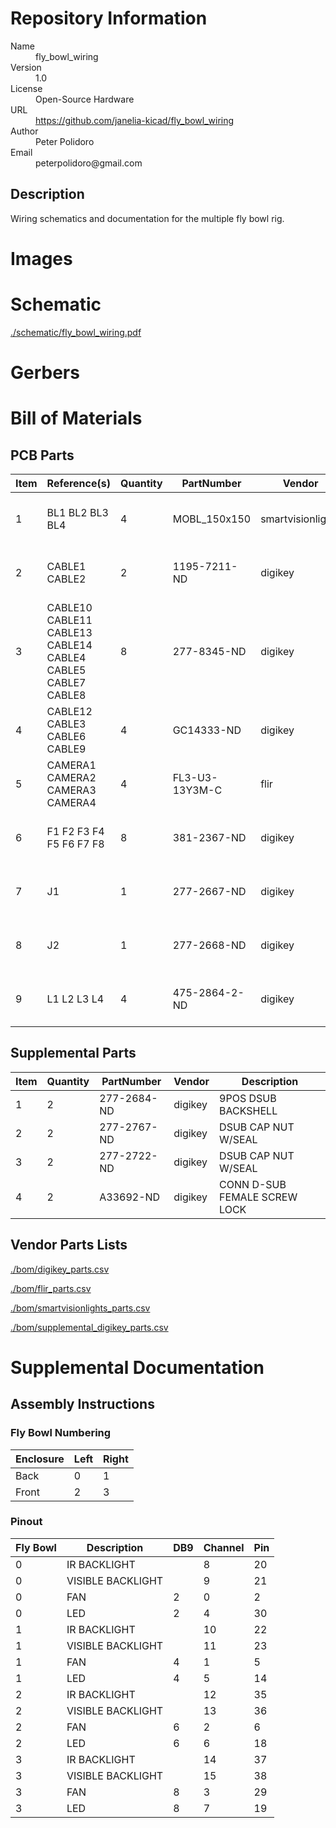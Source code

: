 # Created 2018-11-08 Thu 16:57
#+OPTIONS: title:nil author:nil email:nil toc:t |:t ^:nil
* Repository Information

- Name :: fly_bowl_wiring
- Version :: 1.0
- License :: Open-Source Hardware
- URL :: https://github.com/janelia-kicad/fly_bowl_wiring
- Author :: Peter Polidoro
- Email :: peterpolidoro@gmail.com

** Description

Wiring schematics and documentation for the multiple fly bowl rig.

* Images

[[file:./images/top.png]]

* Schematic

[[file:./schematic/fly_bowl_wiring.pdf][./schematic/fly_bowl_wiring.pdf]]

[[file:./schematic/images/schematic00.png]]

[[file:./schematic/images/schematic01.png]]

[[file:./schematic/images/schematic02.png]]

[[file:./schematic/images/schematic03.png]]

[[file:./schematic/images/schematic04.png]]

* Gerbers

* Bill of Materials

** PCB Parts

| Item | Reference(s)                                                | Quantity | PartNumber     | Vendor            | Description                         |
|------+-------------------------------------------------------------+----------+----------------+-------------------+-------------------------------------|
|    1 | BL1 BL2 BL3 BL4                                             |        4 | MOBL_150x150   | smartvisionlights | Maximum Operating Backlight 150x150 |
|    2 | CABLE1 CABLE2                                               |        2 | 1195-7211-ND   | digikey           | CABLE ASSY DB09 SHLD BEIGE 2M       |
|    3 | CABLE10 CABLE11 CABLE13 CABLE14 CABLE4 CABLE5 CABLE7 CABLE8 |        8 | 277-8345-ND    | digikey           | CBL FMALE RA TO MALE 5POS 1.5M      |
|    4 | CABLE12 CABLE3 CABLE6 CABLE9                                |        4 | GC14333-ND     | digikey           | USB3.0-A-USB3.0-MICRO-B 3M GOLD     |
|    5 | CAMERA1 CAMERA2 CAMERA3 CAMERA4                             |        4 | FL3-U3-13Y3M-C | flir              | 1280x1024 150 FPS Mono              |
|    6 | F1 F2 F3 F4 F5 F6 F7 F8                                     |        8 | 381-2367-ND    | digikey           | FAN AXIAL 40X10MM 24VDC WIRE        |
|    7 | J1                                                          |        1 | 277-2667-ND    | digikey           | CONN DSUB PLUG 9POS STR TERM BLK    |
|    8 | J2                                                          |        1 | 277-2668-ND    | digikey           | CONN DSUB RCPT 9POS STR TERM BLK    |
|    9 | L1 L2 L3 L4                                                 |        4 | 475-2864-2-ND  | digikey           | EMITTER IR 860NM 100MA SMD          |

** Supplemental Parts

| Item | Quantity | PartNumber  | Vendor  | Description                  |
|------+----------+-------------+---------+------------------------------|
|    1 |        2 | 277-2684-ND | digikey | 9POS DSUB BACKSHELL          |
|    2 |        2 | 277-2767-ND | digikey | DSUB CAP NUT W/SEAL          |
|    3 |        2 | 277-2722-ND | digikey | DSUB CAP NUT W/SEAL          |
|    4 |        2 | A33692-ND   | digikey | CONN D-SUB FEMALE SCREW LOCK |

** Vendor Parts Lists

[[file:./bom/digikey_parts.csv][./bom/digikey_parts.csv]]

[[file:./bom/flir_parts.csv][./bom/flir_parts.csv]]

[[file:./bom/smartvisionlights_parts.csv][./bom/smartvisionlights_parts.csv]]

[[file:./bom/supplemental_digikey_parts.csv][./bom/supplemental_digikey_parts.csv]]

* Supplemental Documentation

** Assembly Instructions

*** Fly Bowl Numbering

| Enclosure | Left | Right |
|-----------+------+-------|
| Back      |    0 |     1 |
| Front     |    2 |     3 |

*** Pinout

| Fly Bowl | Description       | DB9 | Channel | Pin |
|----------+-------------------+-----+---------+-----|
|        0 | IR BACKLIGHT      |     |       8 |  20 |
|        0 | VISIBLE BACKLIGHT |     |       9 |  21 |
|        0 | FAN               |   2 |       0 |   2 |
|        0 | LED               |   2 |       4 |  30 |
|        1 | IR BACKLIGHT      |     |      10 |  22 |
|        1 | VISIBLE BACKLIGHT |     |      11 |  23 |
|        1 | FAN               |   4 |       1 |   5 |
|        1 | LED               |   4 |       5 |  14 |
|        2 | IR BACKLIGHT      |     |      12 |  35 |
|        2 | VISIBLE BACKLIGHT |     |      13 |  36 |
|        2 | FAN               |   6 |       2 |   6 |
|        2 | LED               |   6 |       6 |  18 |
|        3 | IR BACKLIGHT      |     |      14 |  37 |
|        3 | VISIBLE BACKLIGHT |     |      15 |  38 |
|        3 | FAN               |   8 |       3 |  29 |
|        3 | LED               |   8 |       7 |  19 |
